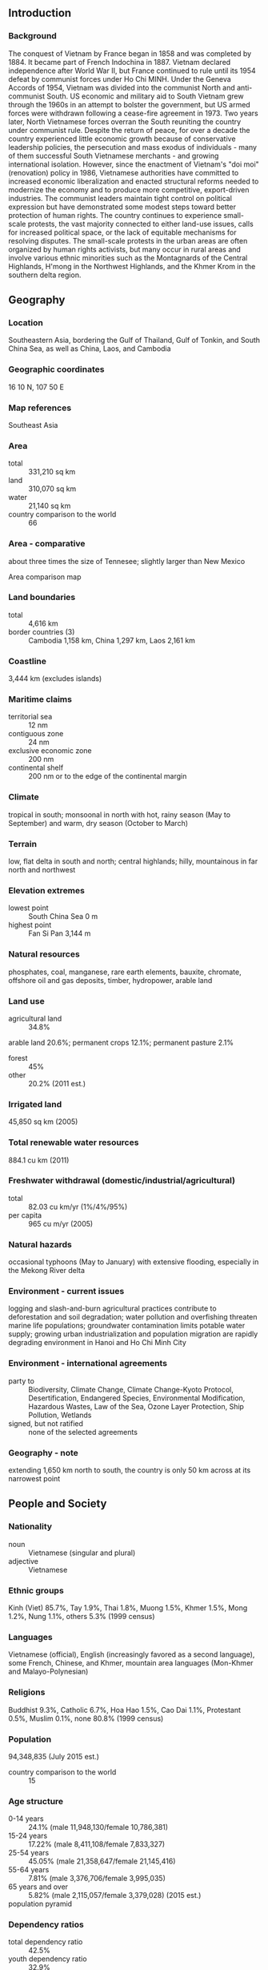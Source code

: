 ** Introduction
*** Background
The conquest of Vietnam by France began in 1858 and was completed by 1884. It became part of French Indochina in 1887. Vietnam declared independence after World War II, but France continued to rule until its 1954 defeat by communist forces under Ho Chi MINH. Under the Geneva Accords of 1954, Vietnam was divided into the communist North and anti-communist South. US economic and military aid to South Vietnam grew through the 1960s in an attempt to bolster the government, but US armed forces were withdrawn following a cease-fire agreement in 1973. Two years later, North Vietnamese forces overran the South reuniting the country under communist rule. Despite the return of peace, for over a decade the country experienced little economic growth because of conservative leadership policies, the persecution and mass exodus of individuals - many of them successful South Vietnamese merchants - and growing international isolation. However, since the enactment of Vietnam's "doi moi" (renovation) policy in 1986, Vietnamese authorities have committed to increased economic liberalization and enacted structural reforms needed to modernize the economy and to produce more competitive, export-driven industries. The communist leaders maintain tight control on political expression but have demonstrated some modest steps toward better protection of human rights. The country continues to experience small-scale protests, the vast majority connected to either land-use issues, calls for increased political space, or the lack of equitable mechanisms for resolving disputes. The small-scale protests in the urban areas are often organized by human rights activists, but many occur in rural areas and involve various ethnic minorities such as the Montagnards of the Central Highlands, H'mong in the Northwest Highlands, and the Khmer Krom in the southern delta region.
** Geography
*** Location
Southeastern Asia, bordering the Gulf of Thailand, Gulf of Tonkin, and South China Sea, as well as China, Laos, and Cambodia
*** Geographic coordinates
16 10 N, 107 50 E
*** Map references
Southeast Asia
*** Area
- total :: 331,210 sq km
- land :: 310,070 sq km
- water :: 21,140 sq km
- country comparison to the world :: 66
*** Area - comparative
about three times the size of Tennesee; slightly larger than New Mexico
- Area comparison map ::  
*** Land boundaries
- total :: 4,616 km
- border countries (3) :: Cambodia 1,158 km, China 1,297 km, Laos 2,161 km
*** Coastline
3,444 km (excludes islands)
*** Maritime claims
- territorial sea :: 12 nm
- contiguous zone :: 24 nm
- exclusive economic zone :: 200 nm
- continental shelf :: 200 nm or to the edge of the continental margin
*** Climate
tropical in south; monsoonal in north with hot, rainy season (May to September) and warm, dry season (October to March)
*** Terrain
low, flat delta in south and north; central highlands; hilly, mountainous in far north and northwest
*** Elevation extremes
- lowest point :: South China Sea 0 m
- highest point :: Fan Si Pan 3,144 m
*** Natural resources
phosphates, coal, manganese, rare earth elements, bauxite, chromate, offshore oil and gas deposits, timber, hydropower, arable land
*** Land use
- agricultural land :: 34.8%
arable land 20.6%; permanent crops 12.1%; permanent pasture 2.1%
- forest :: 45%
- other :: 20.2% (2011 est.)
*** Irrigated land
45,850 sq km (2005)
*** Total renewable water resources
884.1 cu km (2011)
*** Freshwater withdrawal (domestic/industrial/agricultural)
- total :: 82.03  cu km/yr (1%/4%/95%)
- per capita :: 965  cu m/yr (2005)
*** Natural hazards
occasional typhoons (May to January) with extensive flooding, especially in the Mekong River delta
*** Environment - current issues
logging and slash-and-burn agricultural practices contribute to deforestation and soil degradation; water pollution and overfishing threaten marine life populations; groundwater contamination limits potable water supply; growing urban industrialization and population migration are rapidly degrading environment in Hanoi and Ho Chi Minh City
*** Environment - international agreements
- party to :: Biodiversity, Climate Change, Climate Change-Kyoto Protocol, Desertification, Endangered Species, Environmental Modification, Hazardous Wastes, Law of the Sea, Ozone Layer Protection, Ship Pollution, Wetlands
- signed, but not ratified :: none of the selected agreements
*** Geography - note
extending 1,650 km north to south, the country is only 50 km across at its narrowest point
** People and Society
*** Nationality
- noun :: Vietnamese (singular and plural)
- adjective :: Vietnamese
*** Ethnic groups
Kinh (Viet) 85.7%, Tay 1.9%, Thai 1.8%, Muong 1.5%, Khmer 1.5%, Mong 1.2%, Nung 1.1%, others 5.3% (1999 census)
*** Languages
Vietnamese (official), English (increasingly favored as a second language), some French, Chinese, and Khmer, mountain area languages (Mon-Khmer and Malayo-Polynesian)
*** Religions
Buddhist 9.3%, Catholic 6.7%, Hoa Hao 1.5%, Cao Dai 1.1%, Protestant 0.5%, Muslim 0.1%, none 80.8% (1999 census)
*** Population
94,348,835 (July 2015 est.)
- country comparison to the world :: 15
*** Age structure
- 0-14 years :: 24.1% (male 11,948,130/female 10,786,381)
- 15-24 years :: 17.22% (male 8,411,108/female 7,833,327)
- 25-54 years :: 45.05% (male 21,358,647/female 21,145,416)
- 55-64 years :: 7.81% (male 3,376,706/female 3,995,035)
- 65 years and over :: 5.82% (male 2,115,057/female 3,379,028) (2015 est.)
- population pyramid ::  
*** Dependency ratios
- total dependency ratio :: 42.5%
- youth dependency ratio :: 32.9%
- elderly dependency ratio :: 9.6%
- potential support ratio :: 10.4% (2015 est.)
*** Median age
- total :: 29.6 years
- male :: 28.5 years
- female :: 30.7 years (2015 est.)
*** Population growth rate
0.97% (2015 est.)
- country comparison to the world :: 119
*** Birth rate
15.96 births/1,000 population (2015 est.)
- country comparison to the world :: 121
*** Death rate
5.93 deaths/1,000 population (2015 est.)
- country comparison to the world :: 169
*** Net migration rate
-0.3 migrant(s)/1,000 population (2015 est.)
- country comparison to the world :: 127
*** Urbanization
- urban population :: 33.6% of total population (2015)
- rate of urbanization :: 2.95% annual rate of change (2010-15 est.)
*** Major urban areas - population
Ho Chi Minh City 7.298 million; HANOI (capital) 3.629 million; Can Tho 1.175 million; Haiphong 1.075 million; Da Nang 952,000; Bien Hoa 834,000 (2015)
*** Sex ratio
- at birth :: 1.11 male(s)/female
- 0-14 years :: 1.11 male(s)/female
- 15-24 years :: 1.07 male(s)/female
- 25-54 years :: 1.01 male(s)/female
- 55-64 years :: 0.85 male(s)/female
- 65 years and over :: 0.63 male(s)/female
- total population :: 1 male(s)/female (2015 est.)
*** Infant mortality rate
- total :: 18.39 deaths/1,000 live births
- male :: 18.75 deaths/1,000 live births
- female :: 17.99 deaths/1,000 live births (2015 est.)
- country comparison to the world :: 96
*** Life expectancy at birth
- total population :: 73.16 years
- male :: 70.69 years
- female :: 75.9 years (2015 est.)
- country comparison to the world :: 132
*** Total fertility rate
1.83 children born/woman (2015 est.)
- country comparison to the world :: 147
*** Contraceptive prevalence rate
78.1% (2011)
*** Health expenditures
6% of GDP (2013)
- country comparison to the world :: 92
*** Physicians density
1.19 physicians/1,000 population (2013)
*** Hospital bed density
2 beds/1,000 population (2010)
*** Drinking water source
- improved :: 
urban: 99.1% of population
rural: 96.9% of population
total: 97.6% of population
- unimproved :: 
urban: 0.9% of population
rural: 3.1% of population
total: 2.4% of population (2015 est.)
*** Sanitation facility access
- improved :: 
urban: 94.4% of population
rural: 69.7% of population
total: 78% of population
- unimproved :: 
urban: 5.6% of population
rural: 30.3% of population
total: 22% of population (2015 est.)
*** HIV/AIDS - adult prevalence rate
0.47% (2014 est.)
- country comparison to the world :: 70
*** HIV/AIDS - people living with HIV/AIDS
250,200 (2014 est.)
- country comparison to the world :: 22
*** HIV/AIDS - deaths
10,600 (2014 est.)
- country comparison to the world :: 22
*** Major infectious diseases
- degree of risk :: very high
- food or waterborne diseases :: bacterial diarrhea, hepatitis A, and typhoid fever
- vectorborne diseases :: dengue fever, malaria, and Japanese encephalitis
- note :: highly pathogenic H5N1 avian influenza has been identified in this country; it poses a negligible risk with extremely rare cases possible among US citizens who have close contact with birds (2013)
*** Obesity - adult prevalence rate
3.5% (2014)
- country comparison to the world :: 186
*** Children under the age of 5 years underweight
12% (2011)
- country comparison to the world :: 60
*** Education expenditures
6.3% of GDP (2012)
- country comparison to the world :: 33
*** Literacy
- definition :: age 15 and over can read and write
- total population :: 94.5%
- male :: 96.3%
- female :: 92.8% (2015 est.)
*** Child labor - children ages 5-14
- total number :: 2,545,616
- percentage :: 16% (2006 est.)
*** Unemployment, youth ages 15-24
- total :: 5.5%
- male :: 4.6%
- female :: 6.5% (2012 est.)
- country comparison to the world :: 124
** Government
*** Country name
- conventional long form :: Socialist Republic of Vietnam
- conventional short form :: Vietnam
- local long form :: Cong Hoa Xa Hoi Chu Nghia Viet Nam
- local short form :: Viet Nam
- abbreviation :: SRV
*** Government type
Communist state
*** Capital
- name :: Hanoi (Ha Noi)
- geographic coordinates :: 21 02 N, 105 51 E
- time difference :: UTC+7 (12 hours ahead of Washington, DC, during Standard Time)
*** Administrative divisions
58 provinces (tinh, singular and plural) and 5 municipalities (thanh pho, singular and plural)
- provinces :: An Giang, Bac Giang, Bac Kan, Bac Lieu, Bac Ninh, Ba Ria-Vung Tau, Ben Tre, Binh Dinh, Binh Duong, Binh Phuoc, Binh Thuan, Ca Mau, Cao Bang, Dak Lak, Dak Nong, Dien Bien, Dong Nai, Dong Thap, Gia Lai, Ha Giang, Ha Nam, Ha Tinh, Hai Duong, Hau Giang, Hoa Binh, Hung Yen, Khanh Hoa, Kien Giang, Kon Tum, Lai Chau, Lam Dong, Lang Son, Lao Cai, Long An, Nam Dinh, Nghe An, Ninh Binh, Ninh Thuan, Phu Tho, Phu Yen, Quang Binh, Quang Nam, Quang Ngai, Quang Ninh, Quang Tri, Soc Trang, Son La, Tay Ninh, Thai Binh, Thai Nguyen, Thanh Hoa, Thua Thien-Hue, Tien Giang, Tra Vinh, Tuyen Quang, Vinh Long, Vinh Phuc, Yen Bai
- municipalities :: Can Tho, Da Nang, Ha Noi, Hai Phong, Ho Chi Minh City (Saigon)
*** Independence
2 September 1945 (from France)
*** National holiday
Independence Day, 2 September (1945)
*** Constitution
several previous; latest adopted 15 April 1992, effective 1 January 1995; amended 2001, 2013 (2014)
*** Legal system
civil law system; note - the civil code of 2005 reflects a European-style civil law
*** International law organization participation
has not submitted an ICJ jurisdiction declaration; non-party state to the ICCt
*** Suffrage
18 years of age; universal
*** Executive branch
- chief of state :: President Truong Tan SANG (since 25 July 2011); Vice President Nguyen Thi DOAN (since 25 July 2007)
- head of government :: Prime Minister Nguyen Tan DUNG (since 27 June 2006); Deputy Prime Ministers Hoang Trung HAI (since 2 August 2007), Vu Van NINH (since 3 August 2011), Nguyen Xuan PHUC (since 3 August 2011), Vu Duc DAM (since 13 November 2013), Pham Binh MINH (since 13 November 2013)
- cabinet :: Cabinet proposed by prime minister, appointed by the president, and confirmed by the National Assembly
- elections/appointments :: president indirectly elected by National Assembly from among its members for a single 5-year term; election last  held on 25 July 2011 (next to be held in July 2016); prime minister appointed by the president from among members of the National Assembly, confirmed by National Assembly; deputy prime ministers appointed by the prime minister, confirmed by National Assembly
- election results :: Truong Tan SANG (CPV) elected president; percent of National Assembly vote - 97%; Nguyen Tan DUNG elected prime minister; percent of National Assembly vote - 94%
*** Legislative branch
- description :: unicameral National Assembly or Quoc Hoi (500 seats; members directly elected by absolute majority vote with a second round if needed; members serve 5-year terms)
- elections :: last held on 22 May 2011 (next to be held in May 2016)
- election results :: percent of vote by party - NA; seats by party - CPV 458, non-party CPV-approved 38, self-nominated 4; note - 500 candidates were elected; the 496 CPV and non-party CPV-approved delegates were members of the Vietnamese Fatherland Front and were vetted prior to the election
*** Judicial branch
- highest court(s) :: Supreme People's Court (consists of the chief justice and 13 judges)
- judge selection and term of office :: chief justice elected by the National Assembly on the recommendation of the president for a 5-year, renewable term; other judges appointed by the president for 5-year terms
- subordinate courts :: Court of Appeals; administrative, civil, criminal, economic, and labor courts; Central Military Court; People's Special Courts; note - the National Assembly can establish special tribunals
*** Political parties and leaders
Communist Party of Vietnam or CPV [Nguyen Phu TRONG]

- note :: other parties proscribed
*** Political pressure groups and leaders
8406 Bloc
Democratic Party of Vietnam or DPV
People's Democratic Party Vietnam or PDP-VN
Alliance for Democracy
- note :: these groups advocate democracy but are not recognized by the government
*** International organization participation
ADB, APEC, ARF, ASEAN, CICA, CP, EAS, FAO, G-77, IAEA, IBRD, ICAO, ICC (NGOs), ICRM, IDA, IFAD, IFC, IFRCS, ILO, IMF, IMO, IMSO, Interpol, IOC, IOM, IPU, ISO, ITSO, ITU, MIGA, NAM, OIF, OPCW, PCA, UN, UNCTAD, UNESCO, UNIDO, UNWTO, UPU, WCO, WFTU (NGOs), WHO, WIPO, WMO, WTO
*** Diplomatic representation in the US
- chief of mission :: Ambassador Pham Quang VINH (since 23 February 2015)
- chancery :: 1233 20th Street NW, Suite 400, Washington, DC 20036
- telephone :: [1] (202) 861-0737
- FAX :: [1] (202) 861-0917
- consulate(s) general :: Houston, San Francisco
- consulate :: New York
*** Diplomatic representation from the US
- chief of mission :: Ambassador Ted G. OSIUS III (since 16 December 2014)
- embassy :: Rose Garden Building, 170 Ngoc Khanh St., Hanoi
- mailing address :: 7 Lang Ha Street, Ba Dinh District, Hanoi; 4550 Hanoi Place, Washington, DC 20521-4550
- telephone :: [84] (4) 3850-5000
- FAX :: [84] (4) 3850-5010
- consulate(s) general :: Ho Chi Minh City
*** Flag description
red field with a large yellow five-pointed star in the center; red symbolizes revolution and blood, the five-pointed star represents the five elements of the populace - peasants, workers, intellectuals, traders, and soldiers - that unite to build socialism
*** National symbol(s)
yellow, five-pointed star on red field; lotus blossom; national colors: red, yellow
*** National anthem
- name :: "Tien quan ca" (The Song of the Marching Troops)
- lyrics/music :: Nguyen Van CAO
- note :: adopted as the national anthem of the Democratic Republic of Vietnam in 1945; it became the national anthem of the unified Socialist Republic of Vietnam in 1976; although it consists of two verses, only the first is used as the official anthem

** Economy
*** Economy - overview
Vietnam is a densely populated developing country that has been transitioning from the rigidities of a centrally-planned economy since 1986. Agriculture's share of economic output has shrunk from about 25% in 2000 to 18% in 2014, while industry's share increased from 36% to 38% in the same period. State-owned enterprises now account for only about 40% of GDP.

Vietnamese authorities have reaffirmed their commitment to economic modernization and a more open economy. Vietnam joined the World Trade Organization in January 2007, which has promoted more competitive, export-driven industries. Vietnam joined the 12-nation Trans-Pacific Partnership free trade agreement negotiations in 2010.

Hanoi has oscillated between promoting growth and emphasizing macroeconomic stability in recent years. Between 2008 and 2011, Vietnam's managed currency, the dong, was devalued in excess of 20%, but its value has remained relatively stable since then. Poverty has declined significantly, and Vietnam is working to create jobs to meet the challenge of a labor force that is growing by more than one million people every year.

In February 2011, the government shifted from policies aimed at achieving a high rate of economic growth, which had stoked inflation, to those aimed at stabilizing the economy, through tighter monetary and fiscal control. Although Vietnam unveiled a broad, "three pillar" economic reform program in early 2012, proposing to restructure public investment, state-owned enterprises, and the banking sector, Hanoi’s progress in meeting its goals is lagging behind its proposed schedule. Vietnam's economy continues to face challenges from an undercapitalized banking sector and non-performing loans weigh heavily on banks and businesses.
*** GDP (purchasing power parity)
$510.7 billion (2014 est.)
$481.9 billion (2013 est.)
$457.1 billion (2012 est.)
- note :: data are in 2014 US dollars
- country comparison to the world :: 37
*** GDP (official exchange rate)
$186 billion (2014 est.)
*** GDP - real growth rate
6% (2014 est.)
5.4% (2013 est.)
5.2% (2012 est.)
- country comparison to the world :: 46
*** GDP - per capita (PPP)
$5,600 (2014 est.)
$5,300 (2013 est.)
$5,000 (2012 est.)
- note :: data are in 2014 US dollars
- country comparison to the world :: 163
*** Gross national saving
31.1% of GDP (2014 est.)
32.1% of GDP (2013 est.)
33.2% of GDP (2012 est.)
- country comparison to the world :: 32
*** GDP - composition, by end use
- household consumption :: 66.3%
- government consumption :: 6.3%
- investment in fixed capital :: 23.7%
- investment in inventories :: 2%
- exports of goods and services :: 85.1%
- imports of goods and services :: -83.4%
 (2014 est.)
*** GDP - composition, by sector of origin
- agriculture :: 17.9%
- industry :: 38.1%
- services :: 44% (2014 est.)
*** Agriculture - products
rice, coffee, rubber, tea, pepper, soybeans, cashews, sugar cane, peanuts, bananas; poultry; fish, seafood
*** Industries
food processing, garments, shoes, machine-building; mining, coal, steel; cement, chemical fertilizer, glass, tires, oil, mobile phones
*** Industrial production growth rate
5.5% (2014 est.)
- country comparison to the world :: 46
*** Labor force
54.07 million (2014 est.)
- country comparison to the world :: 12
*** Labor force - by occupation
- agriculture :: 48%
- industry :: 21%
- services :: 31% (2012)
*** Unemployment rate
2.5% (2014 est.)
3.6% (2013 est.)
- country comparison to the world :: 25
*** Population below poverty line
11.3% (2012 est.)
*** Household income or consumption by percentage share
- lowest 10% :: 3.2%
- highest 10% :: 30.2% (2008)
*** Distribution of family income - Gini index
37.6 (2008)
36.1 (1998)
- country comparison to the world :: 77
*** Budget
- revenues :: $43.2 billion
- expenditures :: $51.91 billion (2014 est.)
*** Taxes and other revenues
23% of GDP (2014 est.)
- country comparison to the world :: 137
*** Budget surplus (+) or deficit (-)
-4.6% of GDP (2014 est.)
- country comparison to the world :: 154
*** Public debt
45.5% of GDP (2014 est.)
45% of GDP (2013 est.)
- note :: official data; data cover general government debt, and includes debt instruments issued (or owned) by government entities other than the treasury; the data include treasury debt held by foreign entities; the data include debt issued by subnational entities, as well as intra-governmental debt; intra-governmental debt consists of treasury borrowings from surpluses in the social funds, such as for retirement, medical care, and unemployment; debt instruments for the social funds are not sold at public auctions
- country comparison to the world :: 80
*** Fiscal year
calendar year
*** Inflation rate (consumer prices)
4.1% (2014 est.)
6.6% (2013 est.)
- country comparison to the world :: 159
*** Central bank discount rate
9% (31 December 2012)
15% (31 December 2011)
- country comparison to the world :: 28
*** Commercial bank prime lending rate
9.5% (31 December 2014 est.)
10.37% (31 December 2013 est.)
- country comparison to the world :: 90
*** Stock of narrow money
$52.39 billion (31 December 2014 est.)
$46.9 billion (31 December 2013 est.)
- country comparison to the world :: 49
*** Stock of broad money
$232.7 billion (31 December 2014 est.)
$198.8 billion (31 December 2013 est.)
- country comparison to the world :: 38
*** Stock of domestic credit
$208.8 billion (31 December 2014 est.)
$183.9 billion (31 December 2013 est.)
- country comparison to the world :: 41
*** Market value of publicly traded shares
$38.2 billion (31 December 2011 est.)
$26 billion (31 December 2011)
$37 billion (31 December 2010 est.)
- country comparison to the world :: 57
*** Current account balance
$10.07 billion (2014 est.)
$9.471 billion (2013 est.)
- country comparison to the world :: 27
*** Exports
$147 billion (2014 est.)
$132.1 billion (2013 est.)
- country comparison to the world :: 34
*** Exports - commodities
clothes, shoes, electronics, seafood, crude oil, rice, coffee, wooden products, machinery
*** Exports - partners
US 20%, China 10.4%, Japan 10.3%, South Korea 5% (2014)
*** Imports
$138.6 billion (2014 est.)
$123.4 billion (2013 est.)
- country comparison to the world :: 32
*** Imports - commodities
machinery and equipment, petroleum products, steel products, raw materials for the clothing and shoe industries, electronics, plastics, automobiles
*** Imports - partners
China 30.4%, South Korea 15%, Japan 8.9%, Thailand 4.9%, Singapore 4.7%, US 4.4% (2014)
*** Reserves of foreign exchange and gold
$35.7 billion (31 December 2014 est.)
$26.29 billion (31 December 2013 est.)
- country comparison to the world :: 49
*** Debt - external
$68.05 billion (31 December 2014 est.)
$61.85 billion (31 December 2013 est.)
- country comparison to the world :: 54
*** Stock of direct foreign investment - at home
$93.61 billion (31 December 2014 est.)
$82.61 billion (31 December 2013 est.)
- country comparison to the world :: 45
*** Stock of direct foreign investment - abroad
$7.7 billion (31 December 2009 est.)
$5.3 billion (31 December 2008 est.)
- country comparison to the world :: 61
*** Exchange rates
dong (VND) per US dollar -
21,149 (2014 est.)
21,017 (2013 est.)
20,859 (2012 est.)
20,649 (2011 est.)
18,612.92 (2010 est.)
** Energy
*** Electricity - production
117 billion kWh (2012 est.)
- country comparison to the world :: 32
*** Electricity - consumption
104 billion kWh (2012 est.)
- country comparison to the world :: 32
*** Electricity - exports
1.073 billion kWh (2011 est.)
- country comparison to the world :: 58
*** Electricity - imports
2.7 billion kWh (2012 est.)
- country comparison to the world :: 52
*** Electricity - installed generating capacity
26.3 million kW (2012 est.)
- country comparison to the world :: 32
*** Electricity - from fossil fuels
55% of total installed capacity (2012 est.)
- country comparison to the world :: 145
*** Electricity - from nuclear fuels
0% of total installed capacity (2012 est.)
- country comparison to the world :: 202
*** Electricity - from hydroelectric plants
45% of total installed capacity (2012 est.)
- country comparison to the world :: 52
*** Electricity - from other renewable sources
0.1% of total installed capacity (2012 est.)
- country comparison to the world :: 108
*** Crude oil - production
349,200 bbl/day (2013 est.)
- country comparison to the world :: 32
*** Crude oil - exports
188,000 bbl/day (2012 est.)
- country comparison to the world :: 31
*** Crude oil - imports
0 bbl/day (2012 est.)
- country comparison to the world :: 140
*** Crude oil - proved reserves
4.4 billion bbl (1 January 2014 est.)
- country comparison to the world :: 26
*** Refined petroleum products - production
112,000 bbl/day (2012 est.)
- country comparison to the world :: 72
*** Refined petroleum products - consumption
413,000 bbl/day (2013 est.)
- country comparison to the world :: 36
*** Refined petroleum products - exports
37,050 bbl/day (2012 est.)
- country comparison to the world :: 64
*** Refined petroleum products - imports
184,900 bbl/day (2012 est.)
- country comparison to the world :: 27
*** Natural gas - production
9.3 billion cu m (2012 est.)
- country comparison to the world :: 44
*** Natural gas - consumption
8.393 billion cu m (2012 est.)
- country comparison to the world :: 53
*** Natural gas - exports
0 cu m (2012 est.)
- country comparison to the world :: 204
*** Natural gas - imports
890 million cu m (2012 est.)
- country comparison to the world :: 62
*** Natural gas - proved reserves
699.4 billion cu m (1 January 2014 est.)
- country comparison to the world :: 30
*** Carbon dioxide emissions from consumption of energy
131.7 million Mt (2012 est.)
- country comparison to the world :: 37
** Communications
*** Telephones - fixed lines
- total subscriptions :: 5.56 million
- subscriptions per 100 inhabitants :: 6 (2014 est.)
- country comparison to the world :: 28
*** Telephones - mobile cellular
- total :: 136.1 million
- subscriptions per 100 inhabitants :: 146 (2014 est.)
- country comparison to the world :: 10
*** Telephone system
- general assessment :: Vietnam is putting considerable effort into modernization and expansion of its telecommunication system
- domestic :: all provincial exchanges are digitalized and connected to Hanoi, Da Nang, and Ho Chi Minh City by fiber-optic cable or microwave radio relay networks; main lines have been increased, and the use of mobile telephones is growing rapidly
- international :: country code - 84; a landing point for the SEA-ME-WE-3, the C2C, and Thailand-Vietnam-Hong Kong submarine cable systems; the Asia-America Gateway submarine cable system, completed in 2009, provided new access links to Asia and the US; satellite earth stations - 2 Intersputnik (Indian Ocean region) (2011)
*** Broadcast media
government controls all broadcast media exercising oversight through the Ministry of Information and Communication (MIC); government-controlled national TV provider, Vietnam Television (VTV), operates a network of 9 channels with several regional broadcasting centers; programming is relayed nationwide via a network of provincial and municipal TV stations; law limits access to satellite TV but many households are able to access foreign programming via home satellite equipment; government-controlled Voice of Vietnam, the national radio broadcaster, broadcasts on 6 channels and is repeated on AM, FM, and shortwave stations throughout Vietnam (2008)
*** Radio broadcast stations
AM 65, FM 7, shortwave 29 (1999)
*** Television broadcast stations
67 (includes 61 relay, provincial, and city TV stations) (2006)
*** Internet country code
.vn
*** Internet users
- total :: 40.1 million
- percent of population :: 43.0% (2014 est.)
- country comparison to the world :: 16
** Transportation
*** Airports
45 (2013)
- country comparison to the world :: 97
*** Airports - with paved runways
- total :: 38
- over 3,047 m :: 10
- 2,438 to 3,047 m :: 6
- 1,524 to 2,437 m :: 13
- 914 to 1,523 m :: 9 (2013)
*** Airports - with unpaved runways
- total :: 7
- 1,524 to 2,437 m :: 1
- 914 to 1,523 m :: 3
- under 914 m :: 
3 (2013)
*** Heliports
1 (2013)
*** Pipelines
condensate 72 km; condensate/gas 398 km; gas 955 km; oil 128 km; oil/gas/water 33 km; refined products 206 km; water 13 km (2013)
*** Railways
- total :: 2,600 km
- standard gauge :: 178 km 1.435-m gauge; 253 km mixed gauge
- narrow gauge :: 2,169 km 1.000-m gauge (2014)
- country comparison to the world :: 64
*** Roadways
- total :: 195,468 km
- paved :: 148,338 km
- unpaved :: 47,130 km (2013)
- country comparison to the world :: 24
*** Waterways
47,130 km (30,831 km weight under 50 tons) (2011)
- country comparison to the world :: 4
*** Merchant marine
- total :: 579
- by type :: barge carrier 1, bulk carrier 142, cargo 335, chemical tanker 23, container 19, liquefied gas 7, passenger/cargo 1, petroleum tanker 48, refrigerated cargo 1, roll on/roll off 1, specialized tanker 1
- registered in other countries :: 86 (Cambodia 1, Kiribati 2, Mongolia 33, Panama 43, Taiwan 1, Tuvalu 6) (2010)
- country comparison to the world :: 20
*** Ports and terminals
- major seaport(s) :: Cam Pha Port, Da Nang, Haiphong, Phu My, Quy Nhon
- river port(s) :: Ho Chi Minh (Mekong)
- container port(s) (TEUs) :: Haiphong (1,018,794), Saigon New Port (3,071,777)
*** Transportation - note
the International Maritime Bureau reports the territorial and offshore waters in the South China Sea as high risk for piracy and armed robbery against ships; numerous commercial vessels have been attacked and hijacked both at anchor and while underway; hijacked vessels are often disguised and cargo diverted to ports in East Asia; crews have been murdered or cast adrift
** Military
*** Military branches
People's Armed Forces: People's Army of Vietnam (PAVN; includes Vietnam People's Navy (with Naval Infantry), Vietnam People's Air and Air Defense Force, Border Defense Command, Coast Guard) (2013)
*** Military service age and obligation
18-25 years of age for male compulsory and voluntary military service; females may volunteer for active duty military service; conscription typically takes place twice annually and service obligation is 18 months (Army, Air Defense), 2 years (Navy and Air Force); 18-45 years of age (male) or 18-40 years of age (female) for Militia Force or Self Defense Force service; males may enroll in military schools at age 17 (2013)
*** Manpower available for military service
- males age 16-49 :: 25,649,738
- females age 16-49 :: 24,995,692 (2010 est.)
*** Manpower fit for military service
- males age 16-49 :: 20,405,847
- females age 16-49 :: 21,098,102 (2010 est.)
*** Manpower reaching militarily significant age annually
- male :: 847,743
- female :: 787,341 (2010 est.)
*** Military expenditures
2.37% of GDP (2012)
2.17% of GDP (2011)
2.37% of GDP (2010)
- country comparison to the world :: 33
** Transnational Issues
*** Disputes - international
southeast Asian states have enhanced border surveillance to check the spread of avian flu; Cambodia and Laos protest Vietnamese squatters and armed encroachments along border; Cambodia accuses Vietnam of a wide variety of illicit cross-border activities; progress on a joint development area with Cambodia is hampered by an unresolved dispute over sovereignty of offshore islands; an estimated 300,000 Vietnamese refugees reside in China; establishment of a maritime boundary with Cambodia is hampered by unresolved dispute over the sovereignty of offshore islands; the decade-long demarcation of the China-Vietnam land boundary was completed in 2009; China occupies the Paracel Islands also claimed by Vietnam and Taiwan; Brunei claims a maritime boundary extending beyond as far as a median with Vietnam, thus asserting an implicit claim to Lousia Reef; the 2002 "Declaration on the Conduct of Parties in the South China Sea" has eased tensions but falls short of a legally binding "code of conduct" desired by several of the disputants; Vietnam continues to expand construction of facilities in the Spratly Islands; in March 2005, the national oil companies of China, the Philippines, and Vietnam signed a joint accord to conduct marine seismic activities in the Spratly Islands; Economic Exclusion Zone negotiations with Indonesia are ongoing, and the two countries in Fall 2011 agreed to work together to reduce illegal fishing along their maritime boundary
*** Refugees and internally displaced persons
- stateless persons :: 11,000 (2013); note - Vietnam's stateless ethnic Chinese Cambodian population dates to the 1970s when thousands of Cambodians fled to Vietnam to escape the Khmer Rouge and were no longer recognized as Cambodian citizens; Vietnamese women who gave up their citizenship to marry foreign men have found themselves stateless after divorcing and returning home to Vietnam; the government addressed this problem in 2009, and Vietnamese women are beginning to reclaim their citizenship
*** Illicit drugs
minor producer of opium poppy; probable minor transit point for Southeast Asian heroin; government continues to face domestic opium/heroin/methamphetamine addiction problems despite longstanding crackdowns; enforces the death penalty for drug trafficking